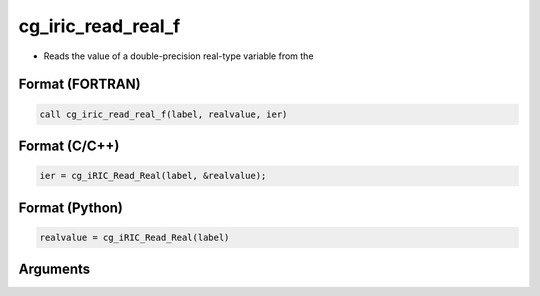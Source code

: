 cg_iric_read_real_f
===================

-  Reads the value of a double-precision real-type variable from the

Format (FORTRAN)
------------------
.. code-block:: fortran

   call cg_iric_read_real_f(label, realvalue, ier)

Format (C/C++)
----------------
.. code-block:: c

   ier = cg_iRIC_Read_Real(label, &realvalue);

Format (Python)
----------------
.. code-block:: python

   realvalue = cg_iRIC_Read_Real(label)

Arguments
---------

.. csv-table:: Arguments of cg_iric_read_real_f
   :file: cg_iric_read_real_f_args.csv
   :header-rows: 1

